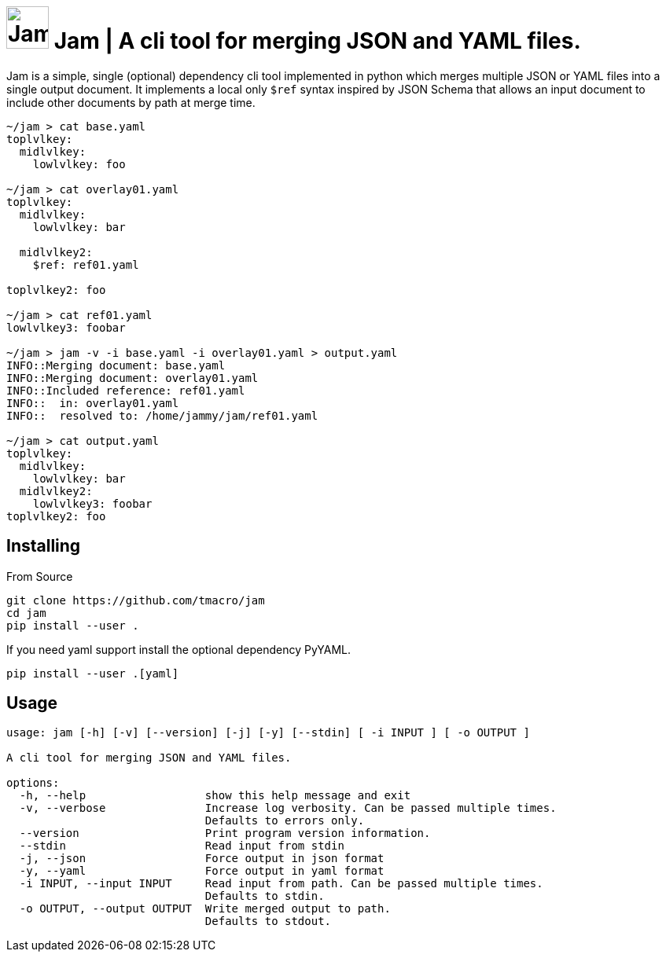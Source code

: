 = image:assets/logo.svg[Jam Jar Logo, 54, opts=inline] Jam | A cli tool for merging JSON and YAML files.
:source-highlighter: rouge
:rouge-style: monokai.sublime

Jam is a simple, single (optional) dependency cli tool implemented in python which merges multiple JSON or YAML files into a single output document.
It implements a local only `$ref` syntax inspired by JSON Schema that allows an input document to include other documents by path at merge time.

[source, shell]
----
~/jam > cat base.yaml
toplvlkey:
  midlvlkey:
    lowlvlkey: foo

~/jam > cat overlay01.yaml
toplvlkey:
  midlvlkey:
    lowlvlkey: bar

  midlvlkey2:
    $ref: ref01.yaml

toplvlkey2: foo

~/jam > cat ref01.yaml
lowlvlkey3: foobar

~/jam > jam -v -i base.yaml -i overlay01.yaml > output.yaml
INFO::Merging document: base.yaml
INFO::Merging document: overlay01.yaml
INFO::Included reference: ref01.yaml
INFO::  in: overlay01.yaml
INFO::  resolved to: /home/jammy/jam/ref01.yaml

~/jam > cat output.yaml
toplvlkey:
  midlvlkey:
    lowlvlkey: bar
  midlvlkey2:
    lowlvlkey3: foobar
toplvlkey2: foo
----

== Installing

From Source

[source, shell]
----
git clone https://github.com/tmacro/jam
cd jam
pip install --user .
----

If you need yaml support install the optional dependency PyYAML.

[source, shell]
----
pip install --user .[yaml]
----

== Usage

[source, shell]
----
usage: jam [-h] [-v] [--version] [-j] [-y] [--stdin] [ -i INPUT ] [ -o OUTPUT ]

A cli tool for merging JSON and YAML files.

options:
  -h, --help                  show this help message and exit
  -v, --verbose               Increase log verbosity. Can be passed multiple times.
                              Defaults to errors only.
  --version                   Print program version information.
  --stdin                     Read input from stdin
  -j, --json                  Force output in json format
  -y, --yaml                  Force output in yaml format
  -i INPUT, --input INPUT     Read input from path. Can be passed multiple times.
                              Defaults to stdin.
  -o OUTPUT, --output OUTPUT  Write merged output to path.
                              Defaults to stdout.
----
